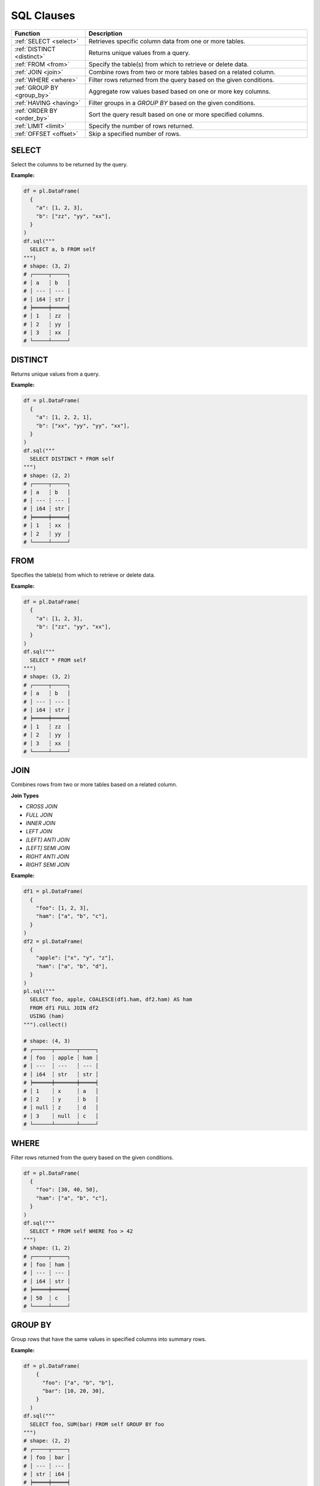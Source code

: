 SQL Clauses
===========

.. list-table::
   :header-rows: 1
   :widths: 20 60

   * - Function
     - Description
   * - :ref:`SELECT <select>`
     - Retrieves specific column data from one or more tables.
   * - :ref:`DISTINCT <distinct>`
     - Returns unique values from a query.
   * - :ref:`FROM <from>`
     - Specify the table(s) from which to retrieve or delete data.
   * - :ref:`JOIN <join>`
     - Combine rows from two or more tables based on a related column.
   * - :ref:`WHERE <where>`
     - Filter rows returned from the query based on the given conditions.
   * - :ref:`GROUP BY <group_by>`
     - Aggregate row values based based on one or more key columns.
   * - :ref:`HAVING <having>`
     - Filter groups in a `GROUP BY` based on the given conditions.
   * - :ref:`ORDER BY <order_by>`
     - Sort the query result based on one or more specified columns.
   * - :ref:`LIMIT <limit>`
     - Specify the number of rows returned.
   * - :ref:`OFFSET <offset>`
     - Skip a specified number of rows.


.. _select:

SELECT
------
Select the columns to be returned by the query.

**Example:**

.. code-block:: python

    df = pl.DataFrame(
      {
        "a": [1, 2, 3],
        "b": ["zz", "yy", "xx"],
      }
    )
    df.sql("""
      SELECT a, b FROM self
    """)
    # shape: (3, 2)
    # ┌─────┬─────┐
    # │ a   ┆ b   │
    # │ --- ┆ --- │
    # │ i64 ┆ str │
    # ╞═════╪═════╡
    # │ 1   ┆ zz  │
    # │ 2   ┆ yy  │
    # │ 3   ┆ xx  │
    # └─────┴─────┘

.. _distinct:

DISTINCT
--------
Returns unique values from a query.

**Example:**

.. code-block:: python

    df = pl.DataFrame(
      {
        "a": [1, 2, 2, 1],
        "b": ["xx", "yy", "yy", "xx"],
      }
    )
    df.sql("""
      SELECT DISTINCT * FROM self
    """)
    # shape: (2, 2)
    # ┌─────┬─────┐
    # │ a   ┆ b   │
    # │ --- ┆ --- │
    # │ i64 ┆ str │
    # ╞═════╪═════╡
    # │ 1   ┆ xx  │
    # │ 2   ┆ yy  │
    # └─────┴─────┘

.. _from:

FROM
----
Specifies the table(s) from which to retrieve or delete data.

**Example:**

.. code-block:: python

    df = pl.DataFrame(
      {
        "a": [1, 2, 3],
        "b": ["zz", "yy", "xx"],
      }
    )
    df.sql("""
      SELECT * FROM self
    """)
    # shape: (3, 2)
    # ┌─────┬─────┐
    # │ a   ┆ b   │
    # │ --- ┆ --- │
    # │ i64 ┆ str │
    # ╞═════╪═════╡
    # │ 1   ┆ zz  │
    # │ 2   ┆ yy  │
    # │ 3   ┆ xx  │
    # └─────┴─────┘

.. _join:

JOIN
----
Combines rows from two or more tables based on a related column. 

**Join Types**

* `CROSS JOIN`
* `FULL JOIN`
* `INNER JOIN`
* `LEFT JOIN`
* `[LEFT] ANTI JOIN`
* `[LEFT] SEMI JOIN`
* `RIGHT ANTI JOIN`
* `RIGHT SEMI JOIN`

**Example:**

.. code-block:: python

    df1 = pl.DataFrame(
      {
        "foo": [1, 2, 3],
        "ham": ["a", "b", "c"],
      }
    )
    df2 = pl.DataFrame(
      {
        "apple": ["x", "y", "z"],
        "ham": ["a", "b", "d"],
      }
    )
    pl.sql("""
      SELECT foo, apple, COALESCE(df1.ham, df2.ham) AS ham
      FROM df1 FULL JOIN df2
      USING (ham)
    """).collect()

    # shape: (4, 3)
    # ┌──────┬───────┬─────┐
    # │ foo  ┆ apple ┆ ham │
    # │ ---  ┆ ---   ┆ --- │
    # │ i64  ┆ str   ┆ str │
    # ╞══════╪═══════╪═════╡
    # │ 1    ┆ x     ┆ a   │
    # │ 2    ┆ y     ┆ b   │
    # │ null ┆ z     ┆ d   │
    # │ 3    ┆ null  ┆ c   │
    # └──────┴───────┴─────┘

.. _where:

WHERE
-----

Filter rows returned from the query based on the given conditions.

.. code-block:: python

    df = pl.DataFrame(
      {
        "foo": [30, 40, 50],
        "ham": ["a", "b", "c"],
      }
    )
    df.sql("""
      SELECT * FROM self WHERE foo > 42
    """)
    # shape: (1, 2)
    # ┌─────┬─────┐
    # │ foo ┆ ham │
    # │ --- ┆ --- │
    # │ i64 ┆ str │
    # ╞═════╪═════╡
    # │ 50  ┆ c   │
    # └─────┴─────┘

.. _group_by:

GROUP BY
--------
Group rows that have the same values in specified columns into summary rows.

**Example:**

.. code-block:: python

    df = pl.DataFrame(
        {
          "foo": ["a", "b", "b"],
          "bar": [10, 20, 30],
        }
      )
    df.sql("""
      SELECT foo, SUM(bar) FROM self GROUP BY foo
    """)
    # shape: (2, 2)
    # ┌─────┬─────┐
    # │ foo ┆ bar │
    # │ --- ┆ --- │
    # │ str ┆ i64 │
    # ╞═════╪═════╡
    # │ b   ┆ 50  │
    # │ a   ┆ 10  │
    # └─────┴─────┘

.. _having:

HAVING
------
Filter groups in a `GROUP BY` based on the given conditions.

.. code-block:: python

    df = pl.DataFrame(
          {
          "foo": ["a", "b", "b", "c"],
          "bar": [10, 20, 30, 40],
        }
      )
    df.sql("""
      SELECT foo, SUM(bar) FROM self GROUP BY foo HAVING bar >= 40
    """)
    # shape: (2, 2)
    # ┌─────┬─────┐
    # │ foo ┆ bar │
    # │ --- ┆ --- │
    # │ str ┆ i64 │
    # ╞═════╪═════╡
    # │ c   ┆ 40  │
    # │ b   ┆ 50  │
    # └─────┴─────┘

.. _order_by:

ORDER BY
--------
Sort the query result based on one or more specified columns.

**Example:**

.. code-block:: python

    df = pl.DataFrame(
      {
        "foo": ["b", "a", "c", "b"],
        "bar": [20, 10, 40, 30],
      }
    )
    df.sql("""
      SELECT foo, bar FROM self ORDER BY bar DESC
    """)
    # shape: (4, 2)
    # ┌─────┬─────┐
    # │ foo ┆ bar │
    # │ --- ┆ --- │
    # │ str ┆ i64 │
    # ╞═════╪═════╡
    # │ c   ┆ 40  │
    # │ b   ┆ 30  │
    # │ b   ┆ 20  │
    # │ a   ┆ 10  │
    # └─────┴─────┘

.. _limit:

LIMIT
-----
Limit the number of rows returned by the query.

**Example:**

.. code-block:: python

    df = pl.DataFrame(
      {
        "foo": ["b", "a", "c", "b"],
        "bar": [20, 10, 40, 30],
      }
    )
    df.sql("""
      SELECT foo, bar FROM self LIMIT 2
    """)
    # shape: (2, 2)
    # ┌─────┬─────┐
    # │ foo ┆ bar │
    # │ --- ┆ --- │
    # │ str ┆ i64 │
    # ╞═════╪═════╡
    # │ b   ┆ 20  │
    # │ a   ┆ 10  │
    # └─────┴─────┘

.. _offset:

OFFSET
------
Skip a number of rows before starting to return rows from the query.

**Example:**

.. code-block:: python

    df = pl.DataFrame(
      {
        "foo": ["b", "a", "c", "b"],
        "bar": [20, 10, 40, 30],
      }
    )
    df.sql("""
      SELECT foo, bar FROM self LIMIT 2 OFFSET 2
    """)
    # shape: (2, 2)
    # ┌─────┬─────┐
    # │ foo ┆ bar │
    # │ --- ┆ --- │
    # │ str ┆ i64 │
    # ╞═════╪═════╡
    # │ c   ┆ 40  │
    # │ b   ┆ 30  │
    # └─────┴─────┘
